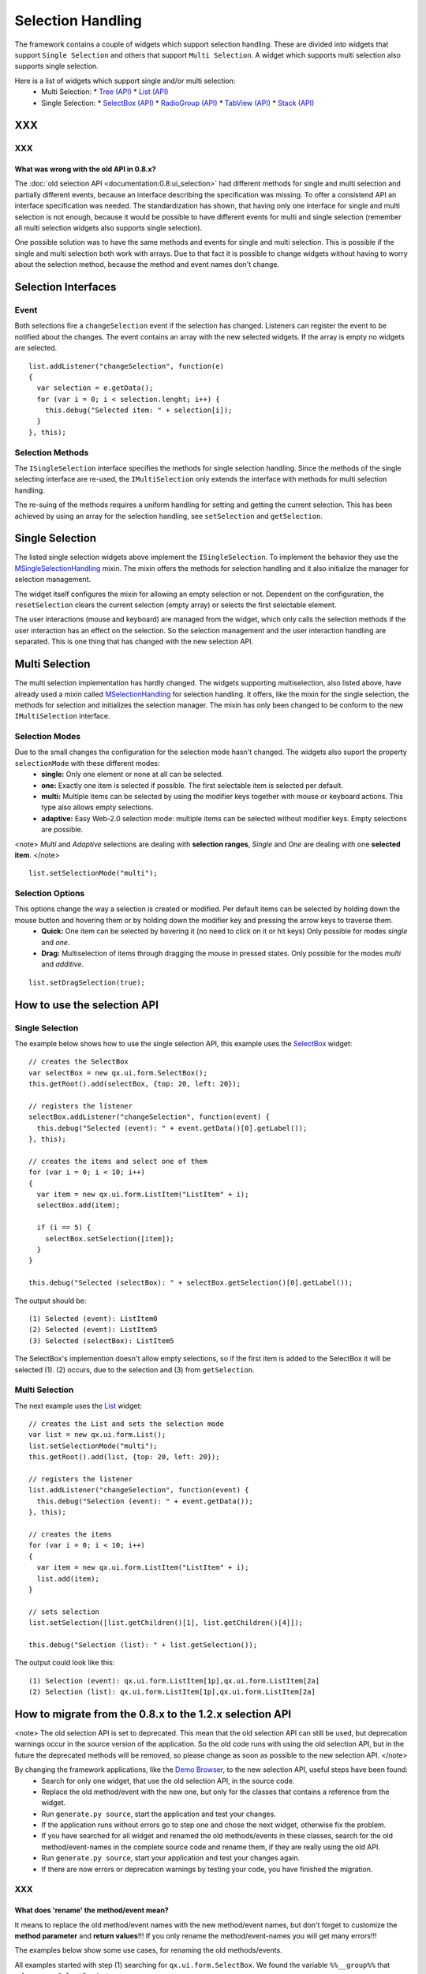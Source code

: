 Selection Handling
******************

The framework contains a couple of widgets which support selection handling. These are divided into widgets that support ``Single Selection`` and others that support ``Multi Selection``. A widget which supports multi selection also supports single selection.

Here is a list of widgets which support single and/or multi selection:
  * Multi Selection:
    * `Tree <http://demo.qooxdoo.org/1.2.x/demobrowser/#widget~Tree.html>`_ `(API) <http://demo.qooxdoo.org/1.2.x/apiviewer/#qx.ui.tree.Tree>`_
    * `List <http://demo.qooxdoo.org/1.2.x/demobrowser/#widget~List.html>`_ `(API) <http://demo.qooxdoo.org/1.2.x/apiviewer/#qx.ui.form.List>`_
  * Single Selection:
    * `SelectBox <http://demo.qooxdoo.org/1.2.x/demobrowser/#widget~SelectBox.html>`_ `(API) <http://demo.qooxdoo.org/1.2.x/apiviewer/#qx.ui.form.SelectBox>`_
    * `RadioGroup <http://demo.qooxdoo.org/1.2.x/demobrowser/#widget~RadioButton.html>`_ `(API) <http://demo.qooxdoo.org/1.2.x/apiviewer/#qx.ui.form.RadioGroup>`_
    * `TabView <http://demo.qooxdoo.org/1.2.x/demobrowser/#widget~TabView.html>`_ `(API) <http://demo.qooxdoo.org/1.2.x/apiviewer/#qx.ui.tabview.TabView>`_
    * `Stack <http://demo.qooxdoo.org/1.2.x/demobrowser/#widget~StackContainer.html>`_ `(API) <http://demo.qooxdoo.org/1.2.x/apiviewer/#qx.ui.container.Stack>`_

XXX
===

XXX
---

What was wrong with the old API in 0.8.x?
^^^^^^^^^^^^^^^^^^^^^^^^^^^^^^^^^^^^^^^^^
The  :doc:`old selection API <documentation:0.8:ui_selection>` had different methods for single and multi selection and partially different events, because an interface describing the specification was missing. To offer a consistend API an interface specification was needed. The standardization has shown, that having only one interface for single and multi selection is not enough, because it would be possible to have different events for multi and single selection (remember all multi selection widgets also supports single selection).

One possible solution was to have the same methods and events for single and multi selection. This is possible if the single and multi selection both work with arrays. Due to that fact it is possible to change widgets without having to worry about the selection method, because the method and event names don't change.

Selection Interfaces
====================
|Selection API Interfaces|

.. |Selection API Interfaces| image:: /pages/new_selection_api.png

Event
-----
Both selections fire a ``changeSelection`` event if the selection has changed. Listeners can register the event to be notified about the changes. The event contains an array with the new selected widgets. If the array is empty no widgets are selected. 

::

    list.addListener("changeSelection", function(e)
    {
      var selection = e.getData();
      for (var i = 0; i < selection.lenght; i++) {
        this.debug("Selected item: " + selection[i]);
      }
    }, this);

Selection Methods
-----------------
The ``ISingleSelection`` interface specifies the methods for single selection handling. Since the methods of the single selecting interface are re-used, the ``IMultiSelection`` only extends the interface with methods for multi selection handling.

The re-suing of the methods requires a uniform handling for setting and getting the current selection. This has been achieved by using an array for the selection handling, see ``setSelection`` and ``getSelection``.

Single Selection
================
The listed single selection widgets above implement the ``ISingleSelection``. To implement the behavior they use the `MSingleSelectionHandling <http://demo.qooxdoo.org/1.2.x/apiviewer/#qx.ui.core.MSingleSelectionHandling>`_ mixin. The mixin offers the methods for selection handling and it also initialize the manager for selection management.

The widget itself configures the mixin for allowing an empty selection or not. Dependent on the configuration, the ``resetSelection`` clears the current selection (empty array) or selects the first selectable element.

The user interactions (mouse and keyboard) are managed from the widget, which only calls the selection methods if the user interaction has an effect on the selection. So the selection management and the user interaction handling are separated. This is one thing that has changed with the new selection API.

Multi Selection
===============
The multi selection implementation has hardly changed. The widgets supporting multiselection, also listed above, have already used a mixin called `MSelectionHandling <http://demo.qooxdoo.org/1.2.x/apiviewer/#qx.ui.core.MSelectionHandling>`_ for selection handling. It offers, like the mixin for the single selection, the methods for selection and initializes the selection manager. The mixin has only been changed to be conform to the new ``IMultiSelection`` interface.

Selection Modes
---------------
Due to the small changes the configuration for the selection mode hasn't changed. The widgets also suport the property ``selectionMode`` with these different modes:
  * **single:** Only one element or none at all can be selected.
  * **one:** Exactly one item is selected if possible. The first selectable item is selected per default.
  * **multi:**  Multiple items can be selected by using the modifier keys together with mouse or keyboard actions. This type also allows empty selections.
  * **adaptive:** Easy Web-2.0 selection mode: multiple items can be selected without modifier keys. Empty selections are possible.

<note>
*Multi* and *Adaptive* selections are dealing with **selection ranges**, *Single* and *One* are dealing with one **selected item**.
</note>

::

    list.setSelectionMode("multi");

Selection Options
-----------------
This options change the way a selection is created or modified. Per default items can be selected by holding down the mouse button and hovering them or by holding down the modifier key and pressing the arrow keys to traverse them.
  * **Quick:** One item can be selected by hovering it (no need to click on it or hit keys) Only possible for modes *single* and *one*.
  * **Drag:** Multiselection of items through dragging the mouse in pressed states. Only possible for the modes *multi* and *additive*.

::

    list.setDragSelection(true);

How to use the selection API
=============================

Single Selection
----------------

The example below shows how to use the single selection API, this example uses the `SelectBox <http://demo.qooxdoo.org/1.2.x/apiviewer/#qx.ui.form.SelectBox>`_ widget:

::

    // creates the SelectBox
    var selectBox = new qx.ui.form.SelectBox();
    this.getRoot().add(selectBox, {top: 20, left: 20});

    // registers the listener
    selectBox.addListener("changeSelection", function(event) {
      this.debug("Selected (event): " + event.getData()[0].getLabel());
    }, this);

    // creates the items and select one of them
    for (var i = 0; i < 10; i++)
    {
      var item = new qx.ui.form.ListItem("ListItem" + i);
      selectBox.add(item);

      if (i == 5) {
        selectBox.setSelection([item]);
      }
    }

    this.debug("Selected (selectBox): " + selectBox.getSelection()[0].getLabel());

The output should be:

::

    (1) Selected (event): ListItem0
    (2) Selected (event): ListItem5
    (3) Selected (selectBox): ListItem5

The SelectBox's implemention doesn't allow empty selections, so if the first item is added to the SelectBox it will be selected (1). (2) occurs, due to the selection and (3) from ``getSelection``.

Multi Selection
---------------

The next example uses the `List <http://demo.qooxdoo.org/1.2.x/apiviewer/#qx.ui.form.List>`_ widget:

::

    // creates the List and sets the selection mode
    var list = new qx.ui.form.List();
    list.setSelectionMode("multi");
    this.getRoot().add(list, {top: 20, left: 20});

    // registers the listener
    list.addListener("changeSelection", function(event) {
      this.debug("Selection (event): " + event.getData());
    }, this);

    // creates the items
    for (var i = 0; i < 10; i++)
    {
      var item = new qx.ui.form.ListItem("ListItem" + i);
      list.add(item);
    }

    // sets selection
    list.setSelection([list.getChildren()[1], list.getChildren()[4]]);

    this.debug("Selection (list): " + list.getSelection());

The output could look like this:

::

    (1) Selection (event): qx.ui.form.ListItem[1p],qx.ui.form.ListItem[2a]
    (2) Selection (list): qx.ui.form.ListItem[1p],qx.ui.form.ListItem[2a]

How to migrate from the 0.8.x to the 1.2.x selection API
========================================================

<note>
The old selection API is set to deprecated. This mean that the old selection API can still be used, but deprecation warnings occur in the source version of the application. So the old code runs with using the old selection API, but in the future the deprecated methods will be removed, so please change as soon as possible to the new selection API. 
</note>

By changing the framework applications, like the `Demo Browser <http://demo.qooxdoo.org/1.2.x/demobrowser/>`_, to the new selection API, useful steps have been found:
  - Search for only one widget, that use the old selection API, in the source code.
  - Replace the old method/event with the new one, but only for the classes that contains a reference from the widget.
  - Run ``generate.py source``, start the application and test your changes.
  - If the application runs without errors go to step one and chose the next widget, otherwise fix the problem.
  - If you have searched for all widget and renamed the old methods/events in these classes, search for the old method/event-names in the complete source code and rename them, if they are really using the old API.
  - Run ``generate.py source``, start your application and test your changes again.
  - If there are now errors or deprecation warnings by testing your code, you have finished the migration. 

XXX
---

What does 'rename' the method/event mean?
^^^^^^^^^^^^^^^^^^^^^^^^^^^^^^^^^^^^^^^^^

It means to replace the old method/event names with the new method/event names, but don't forget to customize the **method parameter** and **return values**!!! If you only rename the method/event-names you will get many errors!!!

The examples below show some use cases, for renaming the old methods/events. 

All examples started with step (1) searching for ``qx.ui.form.SelectBox``. We found the variable ``%%__group%%`` that references a ``SelectBox`` instance.

Example for renaming 'setSelected' to 'setSelection'
""""""""""""""""""""""""""""""""""""""""""""""""""""

::

    this.__group.setSelected(firstItem);

      /*
       * To rename this method, we have to change the method 'setSelected'
       * to 'setSelection' and putting the 'firstItem' into an array.
       */

      this.__group.setSelection([firstItem]);

Example renaming 'getSelected' to 'getSelection'
""""""""""""""""""""""""""""""""""""""""""""""""

::

    var selectedGroup = this.__group.getSelected();

      /*
       * To rename this method, we have to change the method 'getSelected'
       * to 'getSelection' and select the first element from the returned array.
       */

      var selectedGroup = this.__group.getSelection()[0];

Example renaming 'changeSelected' to 'changeSelection'
""""""""""""""""""""""""""""""""""""""""""""""""""""""

::

    this.__group.addListener("changeSelected", function(event) {
        var selectedGroup = event.getData();
      });

      /*
       * To rename that event, we have to change the event 'changeSelected'
       * to 'changeSelection' and select the first element from the data array.
       */

      this.__group.addListener("changeSelection", function(event) {
        var selectedGroup = event.getData()[0];
      });

<note>
Be careful with mindless renaming methods and events, because an error only occurs if the code part is executed.

So if you are not sure that the method or event is the right to rename, then add a **TODO** comment and rename it later, by trying to execute this code part, if this is relay a old method/event a deprecation warning occurs. 
</note>

